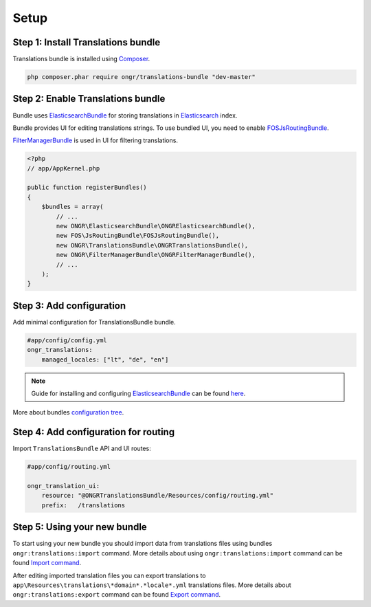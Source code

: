 Setup
=====

Step 1: Install Translations bundle
-----------------------------------

Translations bundle is installed using `Composer <https://getcomposer.org>`_.

.. code:: bash

    php composer.phar require ongr/translations-bundle "dev-master"

Step 2: Enable Translations bundle
----------------------------------

Bundle uses ElasticsearchBundle_ for storing translations in Elasticsearch_ index.

Bundle provides UI for editing translations strings. To use bundled UI, you need to enable FOSJsRoutingBundle_.

FilterManagerBundle_ is used in UI for filtering translations.

.. _ElasticsearchBundle: https://github.com/ongr-io/ElasticsearchBundle
.. _Elasticsearch: http://www.elasticsearch.org/
.. _FilterManagerBundle: https://github.com/ongr-io/FilterManagerBundle
.. _FOSJsRoutingBundle: https://github.com/FriendsOfSymfony/FOSJsRoutingBundle

.. code:: php

    <?php
    // app/AppKernel.php

    public function registerBundles()
    {
        $bundles = array(
            // ...
            new ONGR\ElasticsearchBundle\ONGRElasticsearchBundle(),
            new FOS\JsRoutingBundle\FOSJsRoutingBundle(),
            new ONGR\TranslationsBundle\ONGRTranslationsBundle(),
            new ONGR\FilterManagerBundle\ONGRFilterManagerBundle(),
            // ...
        );
    }

Step 3: Add configuration
-------------------------

Add minimal configuration for TranslationsBundle bundle.

.. code:: yaml

    #app/config/config.yml
    ongr_translations:
        managed_locales: ["lt", "de", "en"]

.. note::

    Guide for installing and configuring ElasticsearchBundle_ can be found `here <http://ongr.readthedocs.org/en/latest/components/ElasticsearchBundle/setup.html>`_.

More about bundles `configuration tree <configuration.html>`_.

Step 4: Add configuration for routing
-------------------------------------

Import ``TranslationsBundle`` API and UI routes:

.. code-block:: yaml

    #app/config/routing.yml

    ongr_translation_ui:
        resource: "@ONGRTranslationsBundle/Resources/config/routing.yml"
        prefix:   /translations

Step 5: Using your new bundle
-----------------------------

To start using your new bundle you should import data from translations files using bundles ``ongr:translations:import`` command. More details about using ``ongr:translations:import`` command can be found `Import command <import.html>`_.

After editing imported translation files you can export translations to ``app\Resources\translations\*domain*.*locale*.yml`` translations files. More details about ``ongr:translations:export`` command can be found `Export command <export.html>`_.
